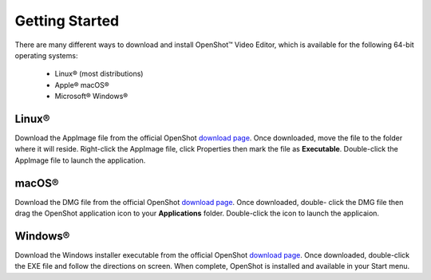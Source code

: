 .. Copyright (c) 2008-2020 OpenShot Studios, LLC
 (http://www.openshotstudios.com). This file is part of
 OpenShot Video Editor (http://www.openshot.org), an open-source project
 dedicated to delivering high quality video editing and animation solutions
 to the world.

.. OpenShot Video Editor is free software: you can redistribute it and/or modify
 it under the terms of the GNU General Public License as published by
 the Free Software Foundation, either version 3 of the License, or
 (at your option) any later version.

.. OpenShot Video Editor is distributed in the hope that it will be useful,
 but WITHOUT ANY WARRANTY; without even the implied warranty of
 MERCHANTABILITY or FITNESS FOR A PARTICULAR PURPOSE.  See the
 GNU General Public License for more details.

.. You should have received a copy of the GNU General Public License
 along with OpenShot Library.  If not, see <http://www.gnu.org/licenses/>.
.. _getting_started_ref: 
Getting Started
===============

There are many different ways to download and install OpenShot™ Video Editor, which is available for the following 64-bit operating systems:

 *  |linux| Linux® (most distributions)
 *  |mac| Apple® macOS®
 *  |win| Microsoft® Windows®
        
.. _gs-linux_ref: 

Linux®
------
Download the AppImage file from the official OpenShot |Link|_.  Once downloaded, move the file to the folder where it will reside.  Right-click the AppImage file, click Properties then mark the file as **Executable**.  Double-click the AppImage file to launch the application.

.. _gs-mac_ref: 

macOS®
------
Download the DMG file from the official OpenShot |Link|_.  Once downloaded, double- click the DMG file then drag the OpenShot application icon to your **Applications** folder.  Double-click the icon to launch the applicaion.

.. _gs-win_ref:

Windows®
--------
Download the Windows installer executable from the official OpenShot |Link|_.  Once downloaded, double-click the EXE file and follow the directions on screen.  When complete, OpenShot is installed and available in your Start menu.

.. |linux| image:: images/linux-logo.svg
    :height: 20px
.. |mac| image:: images/mac-logo.svg
    :height: 20px
.. |win| image:: images/win-logo.svg
    :height: 20px
.. |openshot| image:: images/openshot-logo.svg
    :height: 40px
.. |Link| replace:: download page
.. _Link: https://www.openshot.org/download/
